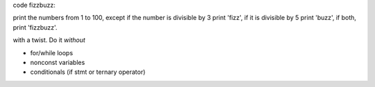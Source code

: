 code fizzbuzz:

print the numbers from 1 to 100, except if the number is divisible by
3 print 'fizz', if it is divisible by 5 print 'buzz', if both, print
'fizzbuzz'.

with a twist.  Do it *without*

* for/while loops
* nonconst variables
* conditionals (if stmt or ternary operator)
  
